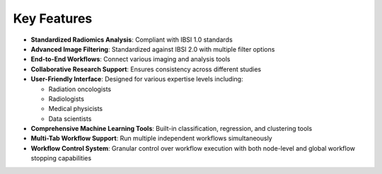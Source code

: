 Key Features
============

* **Standardized Radiomics Analysis**: Compliant with IBSI 1.0 standards
* **Advanced Image Filtering**: Standardized against IBSI 2.0 with multiple filter options
* **End-to-End Workflows**: Connect various imaging and analysis tools
* **Collaborative Research Support**: Ensures consistency across different studies
* **User-Friendly Interface**: Designed for various expertise levels including:

  * Radiation oncologists
  * Radiologists
  * Medical physicists
  * Data scientists

* **Comprehensive Machine Learning Tools**: Built-in classification, regression, and clustering tools
* **Multi-Tab Workflow Support**: Run multiple independent workflows simultaneously
* **Workflow Control System**: Granular control over workflow execution with both node-level and global workflow stopping capabilities 